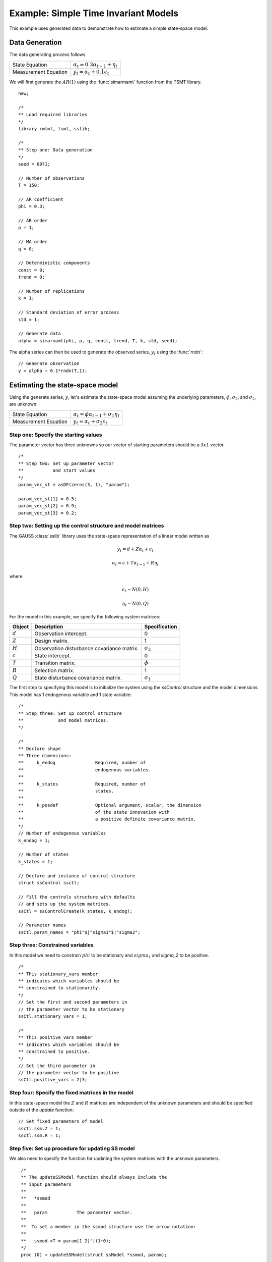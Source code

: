 Example: Simple Time Invariant Models
=======================================
This example uses generated data to demonstrate how to estimate a simple state-space model.

Data Generation
-------------------
The data generating process follows

========================== ========================================================
State Equation             :math:`\alpha_t = 0.3 \alpha_{t-1} + \eta_t`
Measurement Equation       :math:`y_t = \alpha_t + 0.1 \epsilon_t`
========================== ========================================================

We will first generate the :math:`AR(1)` using the :func:`simarmamt` function from the TSMT library.

::

  new;

  /*
  ** Load required libraries
  */
  library cmlmt, tsmt, sslib;

  /*
  ** Step one: Data generation
  */
  seed = 8971;

  // Number of observations
  T = 150;

  // AR coefficient
  phi = 0.3;

  // AR order
  p = 1;

  // MA order
  q = 0;

  // Deterministic components
  const = 0;
  trend = 0;

  // Number of replications
  k = 1;

  // Standard deviation of error process
  std = 1;

  // Generate data
  alpha = simarmamt(phi, p, q, const, trend, T, k, std, seed);

The alpha series can then be used to generate the observed series, :math:`y_t` using the :func:`rndn`:

::

  // Generate observation
  y = alpha + 0.1*rndn(T,1);

Estimating the state-space model
-------------------------------------
Using the generate series, :math:`y`, let's estimate the state-space model assuming the underlying parameters, :math:`\phi`, :math:`\sigma_2`, and :math:`\sigma_2`, are unknown:

========================== ========================================================
State Equation             :math:`\alpha_t = \phi \alpha_{t-1} + \sigma_1 \eta_t`
Measurement Equation       :math:`y_t = \alpha_t + \sigma_2 \epsilon_t`
========================== ========================================================

Step one: Specify the starting values
+++++++++++++++++++++++++++++++++++++++++
The parameter vector has three unknowns so our vector of starting parameters should be a :math:`3 x 1` vector.

::

  /*
  ** Step two: Set up parameter vector
  **           and start values
  */
  param_vec_st = asDF(zeros(3, 1), "param");

  param_vec_st[1] = 0.5;
  param_vec_st[2] = 0.9;
  param_vec_st[3] = 0.2;

Step two: Setting up the control structure and model matrices
+++++++++++++++++++++++++++++++++++++++++++++++++++++++++++++++
The GAUSS :class:`sslib` library uses the state-space representation of a linear model written as

.. math:: y_t = d + Z\alpha_t + \epsilon_t
.. math:: \alpha_t = c + T\alpha_{t-1} + R\eta_t

where

.. math:: \epsilon_t  \sim N(0, H)
.. math:: \eta_t  \sim N(0, Q)

For the model in this example, we specify the following system matrices:

+--------------------+-------------------------+----------------------+
| Object             | Description             | Specification        |
+====================+=========================+======================+
| :math:`d`          | Observation intercept.  | 0                    |
+--------------------+-------------------------+----------------------+
| :math:`Z`          | Design matrix.          | 1                    |
+--------------------+-------------------------+----------------------+
| :math:`H`          | Observation disturbance | :math:`\sigma_2`     |
|                    | covariance matrix.      |                      |
+--------------------+-------------------------+----------------------+
| :math:`c`          | State intercept.        | 0                    |
+--------------------+-------------------------+----------------------+
| :math:`T`          | Transition matrix.      | :math:`\phi`         |
+--------------------+-------------------------+----------------------+
| :math:`R`          | Selection matrix.       | 1                    |
+--------------------+-------------------------+----------------------+
| :math:`Q`          | State disturbance       | :math:`\sigma_1`     |
|                    | covariance matrix.      |                      |
+--------------------+-------------------------+----------------------+

The first step to specifying this model is to initialize the system using the `ssControl` structure and the model dimensions. This model has 1 endogenous variable and 1 state variable:

::

  /*
  ** Step three: Set up control structure
  **             and model matrices.
  */

  /*
  ** Declare shape
  ** Three dimensions:
  **     k_endog               Required, number of
  **                           endogenous variables.
  **
  **     k_states              Required, number of
  **                           states.
  **
  **     k_posdef              Optional argument, scalar, the dimension
  **                           of the state innovation with
  **                           a positive definite covariance matrix.
  */
  // Number of endogenous variables
  k_endog = 1;

  // Number of states
  k_states = 1;

  // Declare and instance of control structure
  struct ssControl ssctl;

  // Fill the controls structure with defaults
  // and sets up the system matrices.
  ssCtl = ssControlCreate(k_states, k_endog);

  // Parameter names
  ssCtl.param_names = "phi"$|"sigma1"$|"sigma2";

Step three: Constrained variables
+++++++++++++++++++++++++++++++++++++++++
In this model we need to constrain :math:`phi` to be stationary and :math:`sigma_1` and `sigma_2` to be positive.

::

  /*
  ** This stationary_vars member
  ** indicates which variables should be
  ** constrained to stationarity.
  */
  // Set the first and second parameters in
  // the parameter vector to be stationary
  ssCtl.stationary_vars = 1;

  /*
  ** This positive_vars member
  ** indicates which variables should be
  ** constrained to positive.
  */
  // Set the third parameter in
  // the parameter vector to be positive
  ssCtl.positive_vars = 2|3;

Step four: Specify the fixed matrices in the model
++++++++++++++++++++++++++++++++++++++++++++++++++++
In this state-space model the :math:`Z` and :math:`R` matrices are independent of the unknown parameters and should be specified outside of the `update` function:

::

  // Set fixed parameters of model
  ssctl.ssm.Z = 1;
  ssctl.ssm.R = 1;

Step five: Set up procedure for updating SS model
++++++++++++++++++++++++++++++++++++++++++++++++++++
We also need to specify the function for updating the system matrices with the unknown parameters.

::

  /*
  ** The updateSSModel function should always include the
  ** input parameters
  **
  **   *ssmod
  **
  **   param           The parameter vector.
  **
  **  To set a member in the ssmod structure use the arrow notation:
  **
  **   ssmod->T = param[1 2]'|(1~0);
  */
  proc (0) = updateSSModel(struct ssModel *ssmod, param);

    // Set up kalman filter matrices
    ssmod->T =  param[1];
    ssmod->Q  = param[2];
    ssmod->H  = param[3];
 endp;

Step six: Estimate the model
++++++++++++++++++++++++++++++++++++++++++++++++++++
Finally, we are ready to estimate the model using the :func:`ssFit` procedure.

::

  /*
  ** Step six: Call the ssFit procedure.
  **            This will:
  **              1. Estimate model parameters.
  **              2. Estimate inference statistics (se, t-stats).
  **              3. Perform model residual diagnostics.
  **              4. Compute model diagnostics and summary statistics.
  */
  struct ssOut sOut;
  sOut = ssFit(&updateSSModel, param_vec_st, y, ssctl);

The model estimates are both stored in the `sOut` output structure and printed to screen:

::

  Return Code:                                                             0
  Log-likelihood:                                                     -210.6
  Number of Cases:                                                       149
  AIC:                                                                 427.2
  AICC:                                                                427.4
  BIC:                                                                 436.2
  HQIC:                                                                  426
  Covariance Method:                                    ML covariance matrix
  ==========================================================================

        Parameters         Estimates         Std. Err.            T-stat
  ---------------------------------------------------------------------------
               phi            0.5912            0.2972            1.9890
            sigma1            0.1937            0.2385            0.8120
            sigma2            0.6184            0.2346            2.6357
